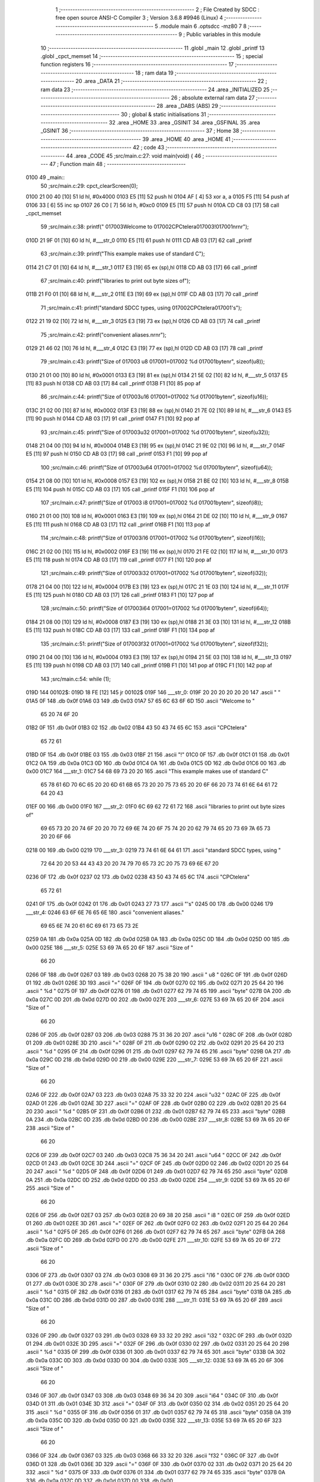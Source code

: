                               1 ;--------------------------------------------------------
                              2 ; File Created by SDCC : free open source ANSI-C Compiler
                              3 ; Version 3.6.8 #9946 (Linux)
                              4 ;--------------------------------------------------------
                              5 	.module main
                              6 	.optsdcc -mz80
                              7 	
                              8 ;--------------------------------------------------------
                              9 ; Public variables in this module
                             10 ;--------------------------------------------------------
                             11 	.globl _main
                             12 	.globl _printf
                             13 	.globl _cpct_memset
                             14 ;--------------------------------------------------------
                             15 ; special function registers
                             16 ;--------------------------------------------------------
                             17 ;--------------------------------------------------------
                             18 ; ram data
                             19 ;--------------------------------------------------------
                             20 	.area _DATA
                             21 ;--------------------------------------------------------
                             22 ; ram data
                             23 ;--------------------------------------------------------
                             24 	.area _INITIALIZED
                             25 ;--------------------------------------------------------
                             26 ; absolute external ram data
                             27 ;--------------------------------------------------------
                             28 	.area _DABS (ABS)
                             29 ;--------------------------------------------------------
                             30 ; global & static initialisations
                             31 ;--------------------------------------------------------
                             32 	.area _HOME
                             33 	.area _GSINIT
                             34 	.area _GSFINAL
                             35 	.area _GSINIT
                             36 ;--------------------------------------------------------
                             37 ; Home
                             38 ;--------------------------------------------------------
                             39 	.area _HOME
                             40 	.area _HOME
                             41 ;--------------------------------------------------------
                             42 ; code
                             43 ;--------------------------------------------------------
                             44 	.area _CODE
                             45 ;src/main.c:27: void main(void) {
                             46 ;	---------------------------------
                             47 ; Function main
                             48 ; ---------------------------------
   0100                      49 _main::
                             50 ;src/main.c:29: cpct_clearScreen(0);
   0100 21 00 40      [10]   51 	ld	hl, #0x4000
   0103 E5            [11]   52 	push	hl
   0104 AF            [ 4]   53 	xor	a, a
   0105 F5            [11]   54 	push	af
   0106 33            [ 6]   55 	inc	sp
   0107 26 C0         [ 7]   56 	ld	h, #0xc0
   0109 E5            [11]   57 	push	hl
   010A CD C8 03      [17]   58 	call	_cpct_memset
                             59 ;src/main.c:38: printf("      \017\003Welcome to \017\002CPCtelera\017\003!\017\001\n\r\n\r");
   010D 21 9F 01      [10]   60 	ld	hl, #___str_0
   0110 E5            [11]   61 	push	hl
   0111 CD AB 03      [17]   62 	call	_printf
                             63 ;src/main.c:39: printf("This  example  makes  use  of standard C");
   0114 21 C7 01      [10]   64 	ld	hl, #___str_1
   0117 E3            [19]   65 	ex	(sp),hl
   0118 CD AB 03      [17]   66 	call	_printf
                             67 ;src/main.c:40: printf("libraries  to  print out  byte sizes  of");
   011B 21 F0 01      [10]   68 	ld	hl, #___str_2
   011E E3            [19]   69 	ex	(sp),hl
   011F CD AB 03      [17]   70 	call	_printf
                             71 ;src/main.c:41: printf("standard  SDCC  types, using \017\002CPCtelera\017\001's");
   0122 21 19 02      [10]   72 	ld	hl, #___str_3
   0125 E3            [19]   73 	ex	(sp),hl
   0126 CD AB 03      [17]   74 	call	_printf
                             75 ;src/main.c:42: printf("convenient aliases.\n\r\n\r");
   0129 21 46 02      [10]   76 	ld	hl, #___str_4
   012C E3            [19]   77 	ex	(sp),hl
   012D CD AB 03      [17]   78 	call	_printf
                             79 ;src/main.c:43: printf("Size of \017\003 u8 \017\001=\017\002 %d \017\001byte\n\r", sizeof(u8));
   0130 21 01 00      [10]   80 	ld	hl, #0x0001
   0133 E3            [19]   81 	ex	(sp),hl
   0134 21 5E 02      [10]   82 	ld	hl, #___str_5
   0137 E5            [11]   83 	push	hl
   0138 CD AB 03      [17]   84 	call	_printf
   013B F1            [10]   85 	pop	af
                             86 ;src/main.c:44: printf("Size of \017\003u16 \017\001=\017\002 %d \017\001byte\n\r", sizeof(u16));
   013C 21 02 00      [10]   87 	ld	hl, #0x0002
   013F E3            [19]   88 	ex	(sp),hl
   0140 21 7E 02      [10]   89 	ld	hl, #___str_6
   0143 E5            [11]   90 	push	hl
   0144 CD AB 03      [17]   91 	call	_printf
   0147 F1            [10]   92 	pop	af
                             93 ;src/main.c:45: printf("Size of \017\003u32 \017\001=\017\002 %d \017\001byte\n\r", sizeof(u32));
   0148 21 04 00      [10]   94 	ld	hl, #0x0004
   014B E3            [19]   95 	ex	(sp),hl
   014C 21 9E 02      [10]   96 	ld	hl, #___str_7
   014F E5            [11]   97 	push	hl
   0150 CD AB 03      [17]   98 	call	_printf
   0153 F1            [10]   99 	pop	af
                            100 ;src/main.c:46: printf("Size of \017\003u64 \017\001=\017\002 %d \017\001byte\n\r", sizeof(u64));
   0154 21 08 00      [10]  101 	ld	hl, #0x0008
   0157 E3            [19]  102 	ex	(sp),hl
   0158 21 BE 02      [10]  103 	ld	hl, #___str_8
   015B E5            [11]  104 	push	hl
   015C CD AB 03      [17]  105 	call	_printf
   015F F1            [10]  106 	pop	af
                            107 ;src/main.c:47: printf("Size of \017\003 i8 \017\001=\017\002 %d \017\001byte\n\r", sizeof(i8));
   0160 21 01 00      [10]  108 	ld	hl, #0x0001
   0163 E3            [19]  109 	ex	(sp),hl
   0164 21 DE 02      [10]  110 	ld	hl, #___str_9
   0167 E5            [11]  111 	push	hl
   0168 CD AB 03      [17]  112 	call	_printf
   016B F1            [10]  113 	pop	af
                            114 ;src/main.c:48: printf("Size of \017\003i16 \017\001=\017\002 %d \017\001byte\n\r", sizeof(i16));
   016C 21 02 00      [10]  115 	ld	hl, #0x0002
   016F E3            [19]  116 	ex	(sp),hl
   0170 21 FE 02      [10]  117 	ld	hl, #___str_10
   0173 E5            [11]  118 	push	hl
   0174 CD AB 03      [17]  119 	call	_printf
   0177 F1            [10]  120 	pop	af
                            121 ;src/main.c:49: printf("Size of \017\003i32 \017\001=\017\002 %d \017\001byte\n\r", sizeof(i32));
   0178 21 04 00      [10]  122 	ld	hl, #0x0004
   017B E3            [19]  123 	ex	(sp),hl
   017C 21 1E 03      [10]  124 	ld	hl, #___str_11
   017F E5            [11]  125 	push	hl
   0180 CD AB 03      [17]  126 	call	_printf
   0183 F1            [10]  127 	pop	af
                            128 ;src/main.c:50: printf("Size of \017\003i64 \017\001=\017\002 %d \017\001byte\n\r", sizeof(i64));
   0184 21 08 00      [10]  129 	ld	hl, #0x0008
   0187 E3            [19]  130 	ex	(sp),hl
   0188 21 3E 03      [10]  131 	ld	hl, #___str_12
   018B E5            [11]  132 	push	hl
   018C CD AB 03      [17]  133 	call	_printf
   018F F1            [10]  134 	pop	af
                            135 ;src/main.c:51: printf("Size of \017\003f32 \017\001=\017\002 %d \017\001byte\n\r", sizeof(f32));
   0190 21 04 00      [10]  136 	ld	hl, #0x0004
   0193 E3            [19]  137 	ex	(sp),hl
   0194 21 5E 03      [10]  138 	ld	hl, #___str_13
   0197 E5            [11]  139 	push	hl
   0198 CD AB 03      [17]  140 	call	_printf
   019B F1            [10]  141 	pop	af
   019C F1            [10]  142 	pop	af
                            143 ;src/main.c:54: while (1);
   019D                     144 00102$:
   019D 18 FE         [12]  145 	jr	00102$
   019F                     146 ___str_0:
   019F 20 20 20 20 20 20   147 	.ascii "      "
   01A5 0F                  148 	.db 0x0f
   01A6 03                  149 	.db 0x03
   01A7 57 65 6C 63 6F 6D   150 	.ascii "Welcome to "
        65 20 74 6F 20
   01B2 0F                  151 	.db 0x0f
   01B3 02                  152 	.db 0x02
   01B4 43 50 43 74 65 6C   153 	.ascii "CPCtelera"
        65 72 61
   01BD 0F                  154 	.db 0x0f
   01BE 03                  155 	.db 0x03
   01BF 21                  156 	.ascii "!"
   01C0 0F                  157 	.db 0x0f
   01C1 01                  158 	.db 0x01
   01C2 0A                  159 	.db 0x0a
   01C3 0D                  160 	.db 0x0d
   01C4 0A                  161 	.db 0x0a
   01C5 0D                  162 	.db 0x0d
   01C6 00                  163 	.db 0x00
   01C7                     164 ___str_1:
   01C7 54 68 69 73 20 20   165 	.ascii "This  example  makes  use  of standard C"
        65 78 61 6D 70 6C
        65 20 20 6D 61 6B
        65 73 20 20 75 73
        65 20 20 6F 66 20
        73 74 61 6E 64 61
        72 64 20 43
   01EF 00                  166 	.db 0x00
   01F0                     167 ___str_2:
   01F0 6C 69 62 72 61 72   168 	.ascii "libraries  to  print out  byte sizes  of"
        69 65 73 20 20 74
        6F 20 20 70 72 69
        6E 74 20 6F 75 74
        20 20 62 79 74 65
        20 73 69 7A 65 73
        20 20 6F 66
   0218 00                  169 	.db 0x00
   0219                     170 ___str_3:
   0219 73 74 61 6E 64 61   171 	.ascii "standard  SDCC  types, using "
        72 64 20 20 53 44
        43 43 20 20 74 79
        70 65 73 2C 20 75
        73 69 6E 67 20
   0236 0F                  172 	.db 0x0f
   0237 02                  173 	.db 0x02
   0238 43 50 43 74 65 6C   174 	.ascii "CPCtelera"
        65 72 61
   0241 0F                  175 	.db 0x0f
   0242 01                  176 	.db 0x01
   0243 27 73               177 	.ascii "'s"
   0245 00                  178 	.db 0x00
   0246                     179 ___str_4:
   0246 63 6F 6E 76 65 6E   180 	.ascii "convenient aliases."
        69 65 6E 74 20 61
        6C 69 61 73 65 73
        2E
   0259 0A                  181 	.db 0x0a
   025A 0D                  182 	.db 0x0d
   025B 0A                  183 	.db 0x0a
   025C 0D                  184 	.db 0x0d
   025D 00                  185 	.db 0x00
   025E                     186 ___str_5:
   025E 53 69 7A 65 20 6F   187 	.ascii "Size of "
        66 20
   0266 0F                  188 	.db 0x0f
   0267 03                  189 	.db 0x03
   0268 20 75 38 20         190 	.ascii " u8 "
   026C 0F                  191 	.db 0x0f
   026D 01                  192 	.db 0x01
   026E 3D                  193 	.ascii "="
   026F 0F                  194 	.db 0x0f
   0270 02                  195 	.db 0x02
   0271 20 25 64 20         196 	.ascii " %d "
   0275 0F                  197 	.db 0x0f
   0276 01                  198 	.db 0x01
   0277 62 79 74 65         199 	.ascii "byte"
   027B 0A                  200 	.db 0x0a
   027C 0D                  201 	.db 0x0d
   027D 00                  202 	.db 0x00
   027E                     203 ___str_6:
   027E 53 69 7A 65 20 6F   204 	.ascii "Size of "
        66 20
   0286 0F                  205 	.db 0x0f
   0287 03                  206 	.db 0x03
   0288 75 31 36 20         207 	.ascii "u16 "
   028C 0F                  208 	.db 0x0f
   028D 01                  209 	.db 0x01
   028E 3D                  210 	.ascii "="
   028F 0F                  211 	.db 0x0f
   0290 02                  212 	.db 0x02
   0291 20 25 64 20         213 	.ascii " %d "
   0295 0F                  214 	.db 0x0f
   0296 01                  215 	.db 0x01
   0297 62 79 74 65         216 	.ascii "byte"
   029B 0A                  217 	.db 0x0a
   029C 0D                  218 	.db 0x0d
   029D 00                  219 	.db 0x00
   029E                     220 ___str_7:
   029E 53 69 7A 65 20 6F   221 	.ascii "Size of "
        66 20
   02A6 0F                  222 	.db 0x0f
   02A7 03                  223 	.db 0x03
   02A8 75 33 32 20         224 	.ascii "u32 "
   02AC 0F                  225 	.db 0x0f
   02AD 01                  226 	.db 0x01
   02AE 3D                  227 	.ascii "="
   02AF 0F                  228 	.db 0x0f
   02B0 02                  229 	.db 0x02
   02B1 20 25 64 20         230 	.ascii " %d "
   02B5 0F                  231 	.db 0x0f
   02B6 01                  232 	.db 0x01
   02B7 62 79 74 65         233 	.ascii "byte"
   02BB 0A                  234 	.db 0x0a
   02BC 0D                  235 	.db 0x0d
   02BD 00                  236 	.db 0x00
   02BE                     237 ___str_8:
   02BE 53 69 7A 65 20 6F   238 	.ascii "Size of "
        66 20
   02C6 0F                  239 	.db 0x0f
   02C7 03                  240 	.db 0x03
   02C8 75 36 34 20         241 	.ascii "u64 "
   02CC 0F                  242 	.db 0x0f
   02CD 01                  243 	.db 0x01
   02CE 3D                  244 	.ascii "="
   02CF 0F                  245 	.db 0x0f
   02D0 02                  246 	.db 0x02
   02D1 20 25 64 20         247 	.ascii " %d "
   02D5 0F                  248 	.db 0x0f
   02D6 01                  249 	.db 0x01
   02D7 62 79 74 65         250 	.ascii "byte"
   02DB 0A                  251 	.db 0x0a
   02DC 0D                  252 	.db 0x0d
   02DD 00                  253 	.db 0x00
   02DE                     254 ___str_9:
   02DE 53 69 7A 65 20 6F   255 	.ascii "Size of "
        66 20
   02E6 0F                  256 	.db 0x0f
   02E7 03                  257 	.db 0x03
   02E8 20 69 38 20         258 	.ascii " i8 "
   02EC 0F                  259 	.db 0x0f
   02ED 01                  260 	.db 0x01
   02EE 3D                  261 	.ascii "="
   02EF 0F                  262 	.db 0x0f
   02F0 02                  263 	.db 0x02
   02F1 20 25 64 20         264 	.ascii " %d "
   02F5 0F                  265 	.db 0x0f
   02F6 01                  266 	.db 0x01
   02F7 62 79 74 65         267 	.ascii "byte"
   02FB 0A                  268 	.db 0x0a
   02FC 0D                  269 	.db 0x0d
   02FD 00                  270 	.db 0x00
   02FE                     271 ___str_10:
   02FE 53 69 7A 65 20 6F   272 	.ascii "Size of "
        66 20
   0306 0F                  273 	.db 0x0f
   0307 03                  274 	.db 0x03
   0308 69 31 36 20         275 	.ascii "i16 "
   030C 0F                  276 	.db 0x0f
   030D 01                  277 	.db 0x01
   030E 3D                  278 	.ascii "="
   030F 0F                  279 	.db 0x0f
   0310 02                  280 	.db 0x02
   0311 20 25 64 20         281 	.ascii " %d "
   0315 0F                  282 	.db 0x0f
   0316 01                  283 	.db 0x01
   0317 62 79 74 65         284 	.ascii "byte"
   031B 0A                  285 	.db 0x0a
   031C 0D                  286 	.db 0x0d
   031D 00                  287 	.db 0x00
   031E                     288 ___str_11:
   031E 53 69 7A 65 20 6F   289 	.ascii "Size of "
        66 20
   0326 0F                  290 	.db 0x0f
   0327 03                  291 	.db 0x03
   0328 69 33 32 20         292 	.ascii "i32 "
   032C 0F                  293 	.db 0x0f
   032D 01                  294 	.db 0x01
   032E 3D                  295 	.ascii "="
   032F 0F                  296 	.db 0x0f
   0330 02                  297 	.db 0x02
   0331 20 25 64 20         298 	.ascii " %d "
   0335 0F                  299 	.db 0x0f
   0336 01                  300 	.db 0x01
   0337 62 79 74 65         301 	.ascii "byte"
   033B 0A                  302 	.db 0x0a
   033C 0D                  303 	.db 0x0d
   033D 00                  304 	.db 0x00
   033E                     305 ___str_12:
   033E 53 69 7A 65 20 6F   306 	.ascii "Size of "
        66 20
   0346 0F                  307 	.db 0x0f
   0347 03                  308 	.db 0x03
   0348 69 36 34 20         309 	.ascii "i64 "
   034C 0F                  310 	.db 0x0f
   034D 01                  311 	.db 0x01
   034E 3D                  312 	.ascii "="
   034F 0F                  313 	.db 0x0f
   0350 02                  314 	.db 0x02
   0351 20 25 64 20         315 	.ascii " %d "
   0355 0F                  316 	.db 0x0f
   0356 01                  317 	.db 0x01
   0357 62 79 74 65         318 	.ascii "byte"
   035B 0A                  319 	.db 0x0a
   035C 0D                  320 	.db 0x0d
   035D 00                  321 	.db 0x00
   035E                     322 ___str_13:
   035E 53 69 7A 65 20 6F   323 	.ascii "Size of "
        66 20
   0366 0F                  324 	.db 0x0f
   0367 03                  325 	.db 0x03
   0368 66 33 32 20         326 	.ascii "f32 "
   036C 0F                  327 	.db 0x0f
   036D 01                  328 	.db 0x01
   036E 3D                  329 	.ascii "="
   036F 0F                  330 	.db 0x0f
   0370 02                  331 	.db 0x02
   0371 20 25 64 20         332 	.ascii " %d "
   0375 0F                  333 	.db 0x0f
   0376 01                  334 	.db 0x01
   0377 62 79 74 65         335 	.ascii "byte"
   037B 0A                  336 	.db 0x0a
   037C 0D                  337 	.db 0x0d
   037D 00                  338 	.db 0x00
                            339 	.area _CODE
                            340 	.area _INITIALIZER
                            341 	.area _CABS (ABS)
